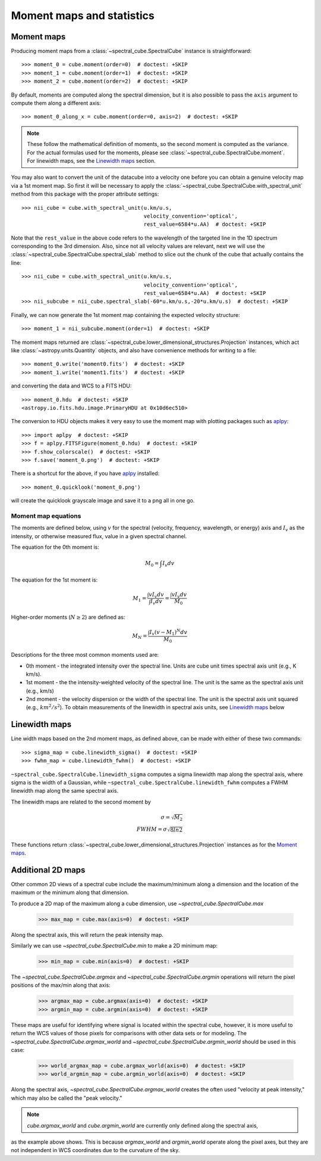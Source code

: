 Moment maps and statistics
==========================

Moment maps
-----------

Producing moment maps from a
:class:`~spectral_cube.SpectralCube` instance is
straightforward::

    >>> moment_0 = cube.moment(order=0)  # doctest: +SKIP
    >>> moment_1 = cube.moment(order=1)  # doctest: +SKIP
    >>> moment_2 = cube.moment(order=2)  # doctest: +SKIP

By default, moments are computed along the spectral dimension, but it is also
possible to pass the ``axis`` argument to compute them along a different
axis::

    >>> moment_0_along_x = cube.moment(order=0, axis=2)  # doctest: +SKIP

.. note:: These follow the mathematical definition of moments, so the second
          moment is computed as the variance. For the actual formulas used for
          the moments, please see :class:`~spectral_cube.SpectralCube.moment`.
          For linewidth maps, see the `Linewidth maps`_ section.

You may also want to convert the unit of the datacube into a velocity one before
you can obtain a genuine velocity map via a 1st moment map. So first it will be necessary to
apply the :class:`~spectral_cube.SpectralCube.with_spectral_unit` method from this package with the proper attribute settings::

    >>> nii_cube = cube.with_spectral_unit(u.km/u.s,
                                           velocity_convention='optical',
                                           rest_value=6584*u.AA)  # doctest: +SKIP

Note that the ``rest_value`` in the above code refers to the wavelength of the targeted line
in the 1D spectrum corresponding to the 3rd dimension. Also, since not all velocity values are relevant,
next we will use the :class:`~spectral_cube.SpectralCube.spectral_slab` method to slice out the chunk of
the cube that actually contains the line::

    >>> nii_cube = cube.with_spectral_unit(u.km/u.s,
                                           velocity_convention='optical',
                                           rest_value=6584*u.AA)  # doctest: +SKIP
    >>> nii_subcube = nii_cube.spectral_slab(-60*u.km/u.s,-20*u.km/u.s)  # doctest: +SKIP

Finally, we can now generate the 1st moment map containing the expected velocity structure::

    >>> moment_1 = nii_subcube.moment(order=1)  # doctest: +SKIP

The moment maps returned are :class:`~spectral_cube.lower_dimensional_structures.Projection` instances,
which act like :class:`~astropy.units.Quantity` objects, and also have
convenience methods for writing to a file::

    >>> moment_0.write('moment0.fits')  # doctest: +SKIP
    >>> moment_1.write('moment1.fits')  # doctest: +SKIP

and converting the data and WCS to a FITS HDU::

    >>> moment_0.hdu  # doctest: +SKIP
    <astropy.io.fits.hdu.image.PrimaryHDU at 0x10d6ec510>

The conversion to HDU objects makes it very easy to use the moment map with
plotting packages such as `aplpy <https://aplpy.github.io/>`_::

    >>> import aplpy  # doctest: +SKIP
    >>> f = aplpy.FITSFigure(moment_0.hdu)  # doctest: +SKIP
    >>> f.show_colorscale()  # doctest: +SKIP
    >>> f.save('moment_0.png')  # doctest: +SKIP

There is a shortcut for the above, if you have aplpy_ installed::

    >>> moment_0.quicklook('moment_0.png')

will create the quicklook grayscale image and save it to a png all in one go.

Moment map equations
^^^^^^^^^^^^^^^^^^^^

The moments are defined below, using :math:`v` for the spectral (velocity,
frequency, wavelength, or energy) axis and :math:`I_v` as the intensity,
or otherwise measured flux, value in a given spectral channel.

The equation for the 0th moment is:

.. math:: M_0 = \int I_v  dv

The equation for the 1st moment is:

.. math:: M_1 = \frac{\int v I_v  dv}{\int I_v dv} = \frac{\int v I_v dv}{M_0}

Higher-order moments (:math:`N\geq2`) are defined as:

.. math:: M_N = \frac{\int I_v (v - M_1)^N dv}{M_0}


Descriptions for the three most common moments used are:

* 0th moment - the integrated intensity over the spectral line.  Units are cube
  unit times spectral axis unit (e.g., K km/s).
* 1st moment - the the intensity-weighted velocity of the spectral line.  The
  unit is the same as the spectral axis unit (e.g., km/s)
* 2nd moment - the velocity dispersion or the width of the spectral line.  The
  unit is the spectral axis unit squared (e.g., :math:`km^2/s^2`).  To obtain measurements
  of the linewidth in spectral axis units, see `Linewidth maps`_ below


Linewidth maps
--------------

Line width maps based on the 2nd moment maps, as defined above, can be made
with either of these two commands::

    >>> sigma_map = cube.linewidth_sigma()  # doctest: +SKIP
    >>> fwhm_map = cube.linewidth_fwhm()  # doctest: +SKIP

``~spectral_cube.SpectralCube.linewidth_sigma`` computes a sigma linewidth map
along the spectral axis, where sigma is the width of a Gaussian, while
``~spectral_cube.SpectralCube.linewidth_fwhm`` computes a FWHM
linewidth map along the same spectral axis.

The linewidth maps are related to the second moment by

.. math:: \sigma = \sqrt{M_2} \\
          FWHM = \sigma \sqrt{8 ln{2}}

These functions return :class:`~spectral_cube.lower_dimensional_structures.Projection` instances as for the
`Moment maps`_.

Additional 2D maps
------------------

Other common 2D views of a spectral cube include the maximum/minimum along a dimension and
the location of the maximum or the minimum along that dimension.

To produce a 2D map of the maximum along a cube dimension, use `~spectral_cube.SpectralCube.max`

    >>> max_map = cube.max(axis=0)  # doctest: +SKIP

Along the spectral axis, this will return the peak intensity map.

Similarly we can use `~spectral_cube.SpectralCube.min` to make a 2D minimum map:

    >>> min_map = cube.min(axis=0)  # doctest: +SKIP

The `~spectral_cube.SpectralCube.argmax` and `~spectral_cube.SpectralCube.argmin` operations will
return the pixel positions of the max/min along that axis:

    >>> argmax_map = cube.argmax(axis=0)  # doctest: +SKIP
    >>> argmin_map = cube.argmin(axis=0)  # doctest: +SKIP

These maps are useful for identifying where signal is located within the spectral cube, however,
it is more useful to return the WCS values of those pixels for comparisons with other data sets
or for modeling. The `~spectral_cube.SpectralCube.argmax_world` and
`~spectral_cube.SpectralCube.argmin_world` should be used in this case:

    >>> world_argmax_map = cube.argmax_world(axis=0)  # doctest: +SKIP
    >>> world_argmin_map = cube.argmin_world(axis=0)  # doctest: +SKIP

Along the spectral axis, `~spectral_cube.SpectralCube.argmax_world` creates the often used
"velocity at peak intensity," which may also be called the "peak velocity."

.. note:: `cube.argmax_world` and `cube.argmin_world` are currently only defined along the spectral axis,
as the example above shows. This is because `argmax_world` and `argmin_world` operate along the pixel axes,
but they are not independent in WCS coordinates due to the curvature of the sky.
